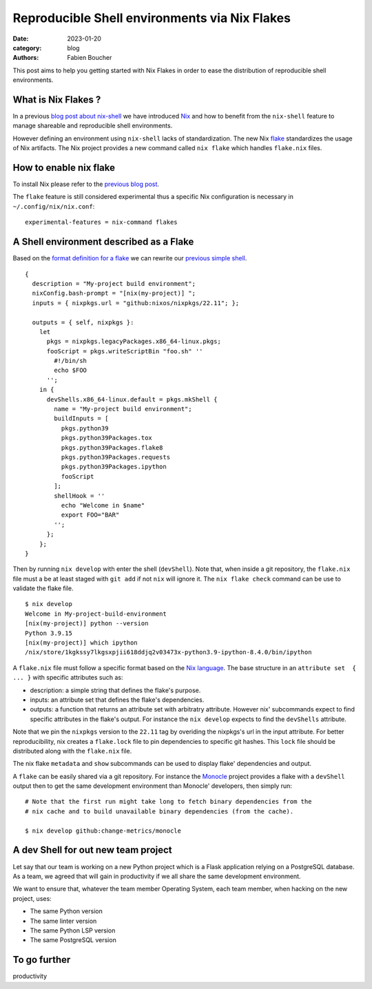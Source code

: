 Reproducible Shell environments via Nix Flakes
##############################################

:date: 2023-01-20
:category: blog
:authors: Fabien Boucher

.. raw:: html

   <style type="text/css">

     .literal {
       border-radius: 6px;
       padding: 1px 1px;
       background-color: rgba(27,31,35,.05);
     }

   </style>

This post aims to help you getting started with Nix Flakes in order to
ease the distribution of reproducible shell environments.

.. _what-is-nix-flakes-:

What is Nix Flakes ?
====================

In a previous `blog post about nix-shell`_ we have introduced `Nix`_ and
how to benefit from the ``nix-shell`` feature to manage shareable and
reproducible shell environments.

However defining an environment using ``nix-shell`` lacks of
standardization. The new Nix `flake`_ standardizes the usage of Nix
artifacts. The Nix project provides a new command called ``nix flake``
which handles ``flake.nix`` files.

How to enable nix flake
=======================

To install Nix please refer to the `previous blog post`_.

The ``flake`` feature is still considered experimental thus a specific
Nix configuration is necessary in ``~/.config/nix/nix.conf``:

::

   experimental-features = nix-command flakes

A Shell environment described as a Flake
========================================

Based on the `format definition for a flake`_ we can rewrite our
`previous simple shell`_.

::

   {
     description = "My-project build environment";
     nixConfig.bash-prompt = "[nix(my-project)] ";
     inputs = { nixpkgs.url = "github:nixos/nixpkgs/22.11"; };

     outputs = { self, nixpkgs }:
       let
         pkgs = nixpkgs.legacyPackages.x86_64-linux.pkgs;
         fooScript = pkgs.writeScriptBin "foo.sh" ''
           #!/bin/sh
           echo $FOO
         '';
       in {
         devShells.x86_64-linux.default = pkgs.mkShell {
           name = "My-project build environment";
           buildInputs = [
             pkgs.python39
             pkgs.python39Packages.tox
             pkgs.python39Packages.flake8
             pkgs.python39Packages.requests
             pkgs.python39Packages.ipython
             fooScript
           ];
           shellHook = ''
             echo "Welcome in $name"
             export FOO="BAR"
           '';
         };
       };
   }

Then by running ``nix develop`` with enter the shell (``devShell``).
Note that, when inside a git repository, the ``flake.nix`` file must a
be at least staged with ``git add`` if not ``nix`` will ignore it. The
``nix flake check`` command can be use to validate the flake file.

::

   $ nix develop
   Welcome in My-project-build-environment
   [nix(my-project)] python --version
   Python 3.9.15
   [nix(my-project)] which ipython
   /nix/store/1kgkssy7lkgsxpjii618ddjq2v03473x-python3.9-ipython-8.4.0/bin/ipython

A ``flake.nix`` file must follow a specific format based on the `Nix
language`_. The base structure in an ``attribute set  { ... }`` with
specific attributes such as:

-  description: a simple string that defines the flake's purpose.
-  inputs: an attribute set that defines the flake's dependencies.
-  outputs: a function that returns an attribute set with arbitratry
   attribute. However nix' subcommands expect to find specific
   attributes in the flake's output. For instance the ``nix develop``
   expects to find the ``devShells`` attribute.

Note that we pin the ``nixpkgs`` version to the ``22.11`` tag by
overiding the nixpkgs's url in the input attribute. For better
reproducibility, nix creates a ``flake.lock`` file to pin dependencies
to specific git hashes. This ``lock`` file should be distributed along
with the ``flake.nix`` file.

The nix flake ``metadata`` and ``show`` subcommands can be used to
display flake' dependencies and output.

A ``flake`` can be easily shared via a git repository. For instance the
`Monocle`_ project provides a flake with a ``devShell`` output then to
get the same development environment than Monocle' developers, then
simply run:

::

   # Note that the first run might take long to fetch binary dependencies from the
   # nix cache and to build unavailable binary dependencies (from the cache).

   $ nix develop github:change-metrics/monocle

A dev Shell for out new team project
====================================

Let say that our team is working on a new Python project which is a
Flask application relying on a PostgreSQL database. As a team, we agreed
that will gain in productivity if we all share the same development
environment.

We want to ensure that, whatever the team member Operating System, each
team member, when hacking on the new project, uses:

-  The same Python version
-  The same linter version
-  The same Python LSP version
-  The same PostgreSQL version

To go further
=============

productivity

.. _blog post about nix-shell: https://www.softwarefactory-project.io/howto-manage-shareable-reproducible-nix-environments-via-nix-shell.html
.. _Nix: https://nixos.org/
.. _flake: https://nixos.org/manual/nix/stable/command-ref/new-cli/nix3-flake.html
.. _previous blog post: https://www.softwarefactory-project.io/howto-manage-shareable-reproducible-nix-environments-via-nix-shell.html#how-to-install-nix
.. _format definition for a flake: https://nixos.org/manual/nix/stable/command-ref/new-cli/nix3-flake.html#flake-format
.. _previous simple shell: https://www.softwarefactory-project.io/howto-manage-shareable-reproducible-nix-environments-via-nix-shell.html#a-simple-shell-nix-definition
.. _Nix language: https://nixos.org/guides/nix-language.html
.. _Monocle: https://github.com/change-metrics/monocle
